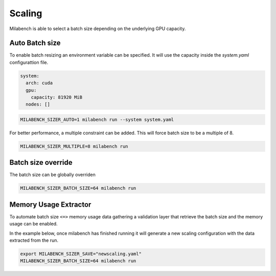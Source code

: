 Scaling
=======

Milabench is able to select a batch size depending on the
underlying GPU capacity.


Auto Batch size
---------------

To enable batch resizing an environment variable can be specified.
It will use the capacity inside the `system.yaml` configurattion file.

.. code-block:: yaml

   system:
     arch: cuda
     gpu:
       capacity: 81920 MiB
     nodes: []


.. code-block:: bash
    
   MILABENCH_SIZER_AUTO=1 milabench run --system system.yaml


For better performance, a multiple constraint can be added.
This will force batch size to be a multiple of 8.

.. code-block:: bash
   
   MILABENCH_SIZER_MULTIPLE=8 milabench run


Batch size override
-------------------

The batch size can be globally overriden

.. code-block:: bash

   MILABENCH_SIZER_BATCH_SIZE=64 milabench run


Memory Usage Extractor
----------------------

To automate batch size ``<=>`` memory usage data gathering
a validation layer that retrieve the batch size and the memory usage
can be enabled.

In the example below, once milabench has finished running it will
generate a new scaling configuration with the data extracted from the run.


.. code-block:: bash

   export MILABENCH_SIZER_SAVE="newscaling.yaml"
   MILABENCH_SIZER_BATCH_SIZE=64 milabench run

